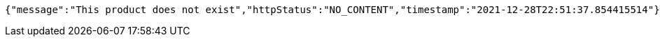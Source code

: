 [source,options="nowrap"]
----
{"message":"This product does not exist","httpStatus":"NO_CONTENT","timestamp":"2021-12-28T22:51:37.854415514"}
----